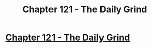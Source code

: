 #+TITLE: Chapter 121 - The Daily Grind

* [[https://www.royalroad.com/fiction/15925/the-daily-grind/chapter/585218/chapter-121][Chapter 121 - The Daily Grind]]
:PROPERTIES:
:Author: Raszhivyk
:Score: 20
:DateUnix: 1605424748.0
:DateShort: 2020-Nov-15
:END:
